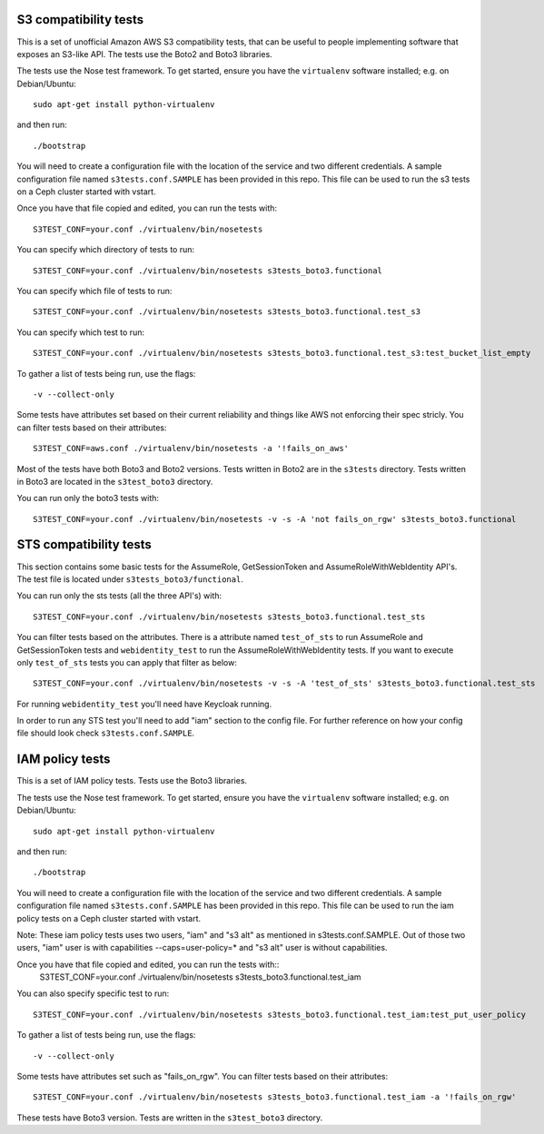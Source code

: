 ========================
 S3 compatibility tests
========================

This is a set of unofficial Amazon AWS S3 compatibility
tests, that can be useful to people implementing software
that exposes an S3-like API. The tests use the Boto2 and Boto3 libraries.

The tests use the Nose test framework. To get started, ensure you have
the ``virtualenv`` software installed; e.g. on Debian/Ubuntu::

	sudo apt-get install python-virtualenv

and then run::

	./bootstrap

You will need to create a configuration file with the location of the
service and two different credentials. A sample configuration file named
``s3tests.conf.SAMPLE`` has been provided in this repo. This file can be
used to run the s3 tests on a Ceph cluster started with vstart.

Once you have that file copied and edited, you can run the tests with::

	S3TEST_CONF=your.conf ./virtualenv/bin/nosetests

You can specify which directory of tests to run::

	S3TEST_CONF=your.conf ./virtualenv/bin/nosetests s3tests_boto3.functional

You can specify which file of tests to run::

	S3TEST_CONF=your.conf ./virtualenv/bin/nosetests s3tests_boto3.functional.test_s3

You can specify which test to run::

	S3TEST_CONF=your.conf ./virtualenv/bin/nosetests s3tests_boto3.functional.test_s3:test_bucket_list_empty

To gather a list of tests being run, use the flags::

	 -v --collect-only

Some tests have attributes set based on their current reliability and
things like AWS not enforcing their spec stricly. You can filter tests
based on their attributes::

	S3TEST_CONF=aws.conf ./virtualenv/bin/nosetests -a '!fails_on_aws'

Most of the tests have both Boto3 and Boto2 versions. Tests written in
Boto2 are in the ``s3tests`` directory. Tests written in Boto3 are
located in the ``s3test_boto3`` directory.

You can run only the boto3 tests with::

        S3TEST_CONF=your.conf ./virtualenv/bin/nosetests -v -s -A 'not fails_on_rgw' s3tests_boto3.functional

========================
 STS compatibility tests
========================

This section contains some basic tests for the AssumeRole, GetSessionToken and AssumeRoleWithWebIdentity API's. The test file is located under ``s3tests_boto3/functional``.

You can run only the sts tests (all the three API's) with::

        S3TEST_CONF=your.conf ./virtualenv/bin/nosetests s3tests_boto3.functional.test_sts

You can filter tests based on the attributes. There is a attribute named ``test_of_sts`` to run AssumeRole and GetSessionToken tests and ``webidentity_test`` to run the AssumeRoleWithWebIdentity tests. If you want to execute only ``test_of_sts`` tests you can apply that filter as below::

        S3TEST_CONF=your.conf ./virtualenv/bin/nosetests -v -s -A 'test_of_sts' s3tests_boto3.functional.test_sts

For running ``webidentity_test`` you'll need have Keycloak running.

In order to run any STS test you'll need to add "iam" section to the config file. For further reference on how your config file should look check ``s3tests.conf.SAMPLE``.

========================
 IAM policy tests
========================

This is a set of IAM policy tests. Tests use the Boto3 libraries.

The tests use the Nose test framework. To get started, ensure you have
the ``virtualenv`` software installed; e.g. on Debian/Ubuntu::

	sudo apt-get install python-virtualenv

and then run::

	./bootstrap

You will need to create a configuration file with the location of the
service and two different credentials. A sample configuration file named
``s3tests.conf.SAMPLE`` has been provided in this repo. This file can be
used to run the iam policy tests on a Ceph cluster started with vstart.

Note: These iam policy tests uses two users, "iam" and "s3 alt" as mentioned in s3tests.conf.SAMPLE.
Out of those two users, "iam" user is with capabilities --caps=user-policy=* and "s3 alt" user is without capabilities.

Once you have that file copied and edited, you can run the tests with::
	S3TEST_CONF=your.conf ./virtualenv/bin/nosetests s3tests_boto3.functional.test_iam

You can also specify specific test to run::

	S3TEST_CONF=your.conf ./virtualenv/bin/nosetests s3tests_boto3.functional.test_iam:test_put_user_policy

To gather a list of tests being run, use the flags::

	 -v --collect-only

Some tests have attributes set such as "fails_on_rgw".
You can filter tests based on their attributes::

	S3TEST_CONF=your.conf ./virtualenv/bin/nosetests s3tests_boto3.functional.test_iam -a '!fails_on_rgw'

These tests have Boto3 version.
Tests are written in the ``s3test_boto3`` directory.
